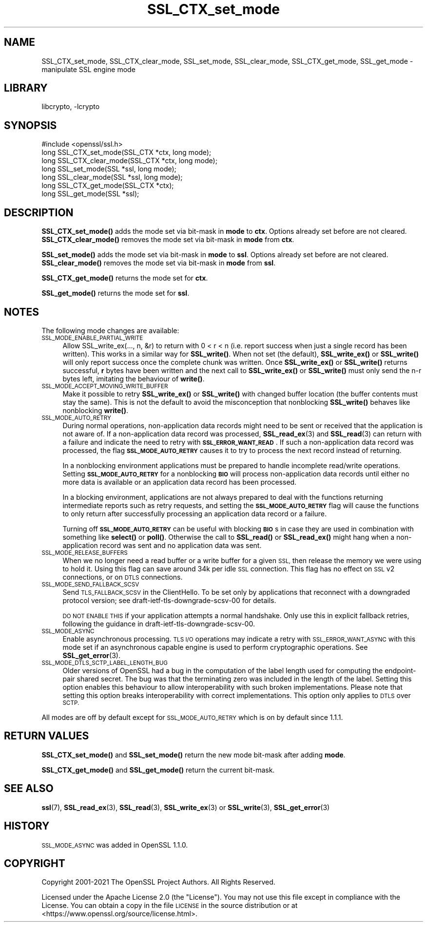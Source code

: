 .\"	$NetBSD: SSL_CTX_set_mode.3,v 1.21 2023/05/07 20:06:21 christos Exp $
.\"
.\" Automatically generated by Pod::Man 4.14 (Pod::Simple 3.43)
.\"
.\" Standard preamble:
.\" ========================================================================
.de Sp \" Vertical space (when we can't use .PP)
.if t .sp .5v
.if n .sp
..
.de Vb \" Begin verbatim text
.ft CW
.nf
.ne \\$1
..
.de Ve \" End verbatim text
.ft R
.fi
..
.\" Set up some character translations and predefined strings.  \*(-- will
.\" give an unbreakable dash, \*(PI will give pi, \*(L" will give a left
.\" double quote, and \*(R" will give a right double quote.  \*(C+ will
.\" give a nicer C++.  Capital omega is used to do unbreakable dashes and
.\" therefore won't be available.  \*(C` and \*(C' expand to `' in nroff,
.\" nothing in troff, for use with C<>.
.tr \(*W-
.ds C+ C\v'-.1v'\h'-1p'\s-2+\h'-1p'+\s0\v'.1v'\h'-1p'
.ie n \{\
.    ds -- \(*W-
.    ds PI pi
.    if (\n(.H=4u)&(1m=24u) .ds -- \(*W\h'-12u'\(*W\h'-12u'-\" diablo 10 pitch
.    if (\n(.H=4u)&(1m=20u) .ds -- \(*W\h'-12u'\(*W\h'-8u'-\"  diablo 12 pitch
.    ds L" ""
.    ds R" ""
.    ds C` ""
.    ds C' ""
'br\}
.el\{\
.    ds -- \|\(em\|
.    ds PI \(*p
.    ds L" ``
.    ds R" ''
.    ds C`
.    ds C'
'br\}
.\"
.\" Escape single quotes in literal strings from groff's Unicode transform.
.ie \n(.g .ds Aq \(aq
.el       .ds Aq '
.\"
.\" If the F register is >0, we'll generate index entries on stderr for
.\" titles (.TH), headers (.SH), subsections (.SS), items (.Ip), and index
.\" entries marked with X<> in POD.  Of course, you'll have to process the
.\" output yourself in some meaningful fashion.
.\"
.\" Avoid warning from groff about undefined register 'F'.
.de IX
..
.nr rF 0
.if \n(.g .if rF .nr rF 1
.if (\n(rF:(\n(.g==0)) \{\
.    if \nF \{\
.        de IX
.        tm Index:\\$1\t\\n%\t"\\$2"
..
.        if !\nF==2 \{\
.            nr % 0
.            nr F 2
.        \}
.    \}
.\}
.rr rF
.\"
.\" Accent mark definitions (@(#)ms.acc 1.5 88/02/08 SMI; from UCB 4.2).
.\" Fear.  Run.  Save yourself.  No user-serviceable parts.
.    \" fudge factors for nroff and troff
.if n \{\
.    ds #H 0
.    ds #V .8m
.    ds #F .3m
.    ds #[ \f1
.    ds #] \fP
.\}
.if t \{\
.    ds #H ((1u-(\\\\n(.fu%2u))*.13m)
.    ds #V .6m
.    ds #F 0
.    ds #[ \&
.    ds #] \&
.\}
.    \" simple accents for nroff and troff
.if n \{\
.    ds ' \&
.    ds ` \&
.    ds ^ \&
.    ds , \&
.    ds ~ ~
.    ds /
.\}
.if t \{\
.    ds ' \\k:\h'-(\\n(.wu*8/10-\*(#H)'\'\h"|\\n:u"
.    ds ` \\k:\h'-(\\n(.wu*8/10-\*(#H)'\`\h'|\\n:u'
.    ds ^ \\k:\h'-(\\n(.wu*10/11-\*(#H)'^\h'|\\n:u'
.    ds , \\k:\h'-(\\n(.wu*8/10)',\h'|\\n:u'
.    ds ~ \\k:\h'-(\\n(.wu-\*(#H-.1m)'~\h'|\\n:u'
.    ds / \\k:\h'-(\\n(.wu*8/10-\*(#H)'\z\(sl\h'|\\n:u'
.\}
.    \" troff and (daisy-wheel) nroff accents
.ds : \\k:\h'-(\\n(.wu*8/10-\*(#H+.1m+\*(#F)'\v'-\*(#V'\z.\h'.2m+\*(#F'.\h'|\\n:u'\v'\*(#V'
.ds 8 \h'\*(#H'\(*b\h'-\*(#H'
.ds o \\k:\h'-(\\n(.wu+\w'\(de'u-\*(#H)/2u'\v'-.3n'\*(#[\z\(de\v'.3n'\h'|\\n:u'\*(#]
.ds d- \h'\*(#H'\(pd\h'-\w'~'u'\v'-.25m'\f2\(hy\fP\v'.25m'\h'-\*(#H'
.ds D- D\\k:\h'-\w'D'u'\v'-.11m'\z\(hy\v'.11m'\h'|\\n:u'
.ds th \*(#[\v'.3m'\s+1I\s-1\v'-.3m'\h'-(\w'I'u*2/3)'\s-1o\s+1\*(#]
.ds Th \*(#[\s+2I\s-2\h'-\w'I'u*3/5'\v'-.3m'o\v'.3m'\*(#]
.ds ae a\h'-(\w'a'u*4/10)'e
.ds Ae A\h'-(\w'A'u*4/10)'E
.    \" corrections for vroff
.if v .ds ~ \\k:\h'-(\\n(.wu*9/10-\*(#H)'\s-2\u~\d\s+2\h'|\\n:u'
.if v .ds ^ \\k:\h'-(\\n(.wu*10/11-\*(#H)'\v'-.4m'^\v'.4m'\h'|\\n:u'
.    \" for low resolution devices (crt and lpr)
.if \n(.H>23 .if \n(.V>19 \
\{\
.    ds : e
.    ds 8 ss
.    ds o a
.    ds d- d\h'-1'\(ga
.    ds D- D\h'-1'\(hy
.    ds th \o'bp'
.    ds Th \o'LP'
.    ds ae ae
.    ds Ae AE
.\}
.rm #[ #] #H #V #F C
.\" ========================================================================
.\"
.IX Title "SSL_CTX_set_mode 3"
.TH SSL_CTX_set_mode 3 "2023-05-07" "3.0.8" "OpenSSL"
.\" For nroff, turn off justification.  Always turn off hyphenation; it makes
.\" way too many mistakes in technical documents.
.if n .ad l
.nh
.SH "NAME"
SSL_CTX_set_mode, SSL_CTX_clear_mode, SSL_set_mode, SSL_clear_mode, SSL_CTX_get_mode, SSL_get_mode \- manipulate SSL engine mode
.SH "LIBRARY"
libcrypto, -lcrypto
.SH "SYNOPSIS"
.IX Header "SYNOPSIS"
.Vb 1
\& #include <openssl/ssl.h>
\&
\& long SSL_CTX_set_mode(SSL_CTX *ctx, long mode);
\& long SSL_CTX_clear_mode(SSL_CTX *ctx, long mode);
\& long SSL_set_mode(SSL *ssl, long mode);
\& long SSL_clear_mode(SSL *ssl, long mode);
\&
\& long SSL_CTX_get_mode(SSL_CTX *ctx);
\& long SSL_get_mode(SSL *ssl);
.Ve
.SH "DESCRIPTION"
.IX Header "DESCRIPTION"
\&\fBSSL_CTX_set_mode()\fR adds the mode set via bit-mask in \fBmode\fR to \fBctx\fR.
Options already set before are not cleared.
\&\fBSSL_CTX_clear_mode()\fR removes the mode set via bit-mask in \fBmode\fR from \fBctx\fR.
.PP
\&\fBSSL_set_mode()\fR adds the mode set via bit-mask in \fBmode\fR to \fBssl\fR.
Options already set before are not cleared.
\&\fBSSL_clear_mode()\fR removes the mode set via bit-mask in \fBmode\fR from \fBssl\fR.
.PP
\&\fBSSL_CTX_get_mode()\fR returns the mode set for \fBctx\fR.
.PP
\&\fBSSL_get_mode()\fR returns the mode set for \fBssl\fR.
.SH "NOTES"
.IX Header "NOTES"
The following mode changes are available:
.IP "\s-1SSL_MODE_ENABLE_PARTIAL_WRITE\s0" 4
.IX Item "SSL_MODE_ENABLE_PARTIAL_WRITE"
Allow SSL_write_ex(..., n, &r) to return with 0 < r < n (i.e. report success
when just a single record has been written). This works in a similar way for
\&\fBSSL_write()\fR. When not set (the default), \fBSSL_write_ex()\fR or \fBSSL_write()\fR will only
report success once the complete chunk was written. Once \fBSSL_write_ex()\fR or
\&\fBSSL_write()\fR returns successful, \fBr\fR bytes have been written and the next call
to \fBSSL_write_ex()\fR or \fBSSL_write()\fR must only send the n\-r bytes left, imitating
the behaviour of \fBwrite()\fR.
.IP "\s-1SSL_MODE_ACCEPT_MOVING_WRITE_BUFFER\s0" 4
.IX Item "SSL_MODE_ACCEPT_MOVING_WRITE_BUFFER"
Make it possible to retry \fBSSL_write_ex()\fR or \fBSSL_write()\fR with changed buffer
location (the buffer contents must stay the same). This is not the default to
avoid the misconception that nonblocking \fBSSL_write()\fR behaves like
nonblocking \fBwrite()\fR.
.IP "\s-1SSL_MODE_AUTO_RETRY\s0" 4
.IX Item "SSL_MODE_AUTO_RETRY"
During normal operations, non-application data records might need to be sent or
received that the application is not aware of.
If a non-application data record was processed,
\&\fBSSL_read_ex\fR\|(3) and \fBSSL_read\fR\|(3) can return with a failure and indicate the
need to retry with \fB\s-1SSL_ERROR_WANT_READ\s0\fR.
If such a non-application data record was processed, the flag
\&\fB\s-1SSL_MODE_AUTO_RETRY\s0\fR causes it to try to process the next record instead of
returning.
.Sp
In a nonblocking environment applications must be prepared to handle
incomplete read/write operations.
Setting \fB\s-1SSL_MODE_AUTO_RETRY\s0\fR for a nonblocking \fB\s-1BIO\s0\fR will process
non-application data records until either no more data is available or
an application data record has been processed.
.Sp
In a blocking environment, applications are not always prepared to
deal with the functions returning intermediate reports such as retry
requests, and setting the \fB\s-1SSL_MODE_AUTO_RETRY\s0\fR flag will cause the functions
to only return after successfully processing an application data record or a
failure.
.Sp
Turning off \fB\s-1SSL_MODE_AUTO_RETRY\s0\fR can be useful with blocking \fB\s-1BIO\s0\fRs in case
they are used in combination with something like \fBselect()\fR or \fBpoll()\fR.
Otherwise the call to \fBSSL_read()\fR or \fBSSL_read_ex()\fR might hang when a
non-application record was sent and no application data was sent.
.IP "\s-1SSL_MODE_RELEASE_BUFFERS\s0" 4
.IX Item "SSL_MODE_RELEASE_BUFFERS"
When we no longer need a read buffer or a write buffer for a given \s-1SSL,\s0
then release the memory we were using to hold it.
Using this flag can
save around 34k per idle \s-1SSL\s0 connection.
This flag has no effect on \s-1SSL\s0 v2 connections, or on \s-1DTLS\s0 connections.
.IP "\s-1SSL_MODE_SEND_FALLBACK_SCSV\s0" 4
.IX Item "SSL_MODE_SEND_FALLBACK_SCSV"
Send \s-1TLS_FALLBACK_SCSV\s0 in the ClientHello.
To be set only by applications that reconnect with a downgraded protocol
version; see draft\-ietf\-tls\-downgrade\-scsv\-00 for details.
.Sp
\&\s-1DO NOT ENABLE THIS\s0 if your application attempts a normal handshake.
Only use this in explicit fallback retries, following the guidance
in draft\-ietf\-tls\-downgrade\-scsv\-00.
.IP "\s-1SSL_MODE_ASYNC\s0" 4
.IX Item "SSL_MODE_ASYNC"
Enable asynchronous processing. \s-1TLS I/O\s0 operations may indicate a retry with
\&\s-1SSL_ERROR_WANT_ASYNC\s0 with this mode set if an asynchronous capable engine is
used to perform cryptographic operations. See \fBSSL_get_error\fR\|(3).
.IP "\s-1SSL_MODE_DTLS_SCTP_LABEL_LENGTH_BUG\s0" 4
.IX Item "SSL_MODE_DTLS_SCTP_LABEL_LENGTH_BUG"
Older versions of OpenSSL had a bug in the computation of the label length
used for computing the endpoint-pair shared secret. The bug was that the
terminating zero was included in the length of the label. Setting this option
enables this behaviour to allow interoperability with such broken
implementations. Please note that setting this option breaks interoperability
with correct implementations. This option only applies to \s-1DTLS\s0 over \s-1SCTP.\s0
.PP
All modes are off by default except for \s-1SSL_MODE_AUTO_RETRY\s0 which is on by
default since 1.1.1.
.SH "RETURN VALUES"
.IX Header "RETURN VALUES"
\&\fBSSL_CTX_set_mode()\fR and \fBSSL_set_mode()\fR return the new mode bit-mask
after adding \fBmode\fR.
.PP
\&\fBSSL_CTX_get_mode()\fR and \fBSSL_get_mode()\fR return the current bit-mask.
.SH "SEE ALSO"
.IX Header "SEE ALSO"
\&\fBssl\fR\|(7), \fBSSL_read_ex\fR\|(3), \fBSSL_read\fR\|(3), \fBSSL_write_ex\fR\|(3) or
\&\fBSSL_write\fR\|(3), \fBSSL_get_error\fR\|(3)
.SH "HISTORY"
.IX Header "HISTORY"
\&\s-1SSL_MODE_ASYNC\s0 was added in OpenSSL 1.1.0.
.SH "COPYRIGHT"
.IX Header "COPYRIGHT"
Copyright 2001\-2021 The OpenSSL Project Authors. All Rights Reserved.
.PP
Licensed under the Apache License 2.0 (the \*(L"License\*(R").  You may not use
this file except in compliance with the License.  You can obtain a copy
in the file \s-1LICENSE\s0 in the source distribution or at
<https://www.openssl.org/source/license.html>.
